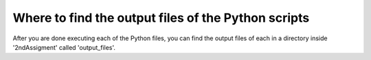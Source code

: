 Where to find the output files of the Python scripts
==================================================

After you are done executing each of the Python files, you
can find the output files of each in a directory inside 
'2ndAssigment' called 'output_files'.